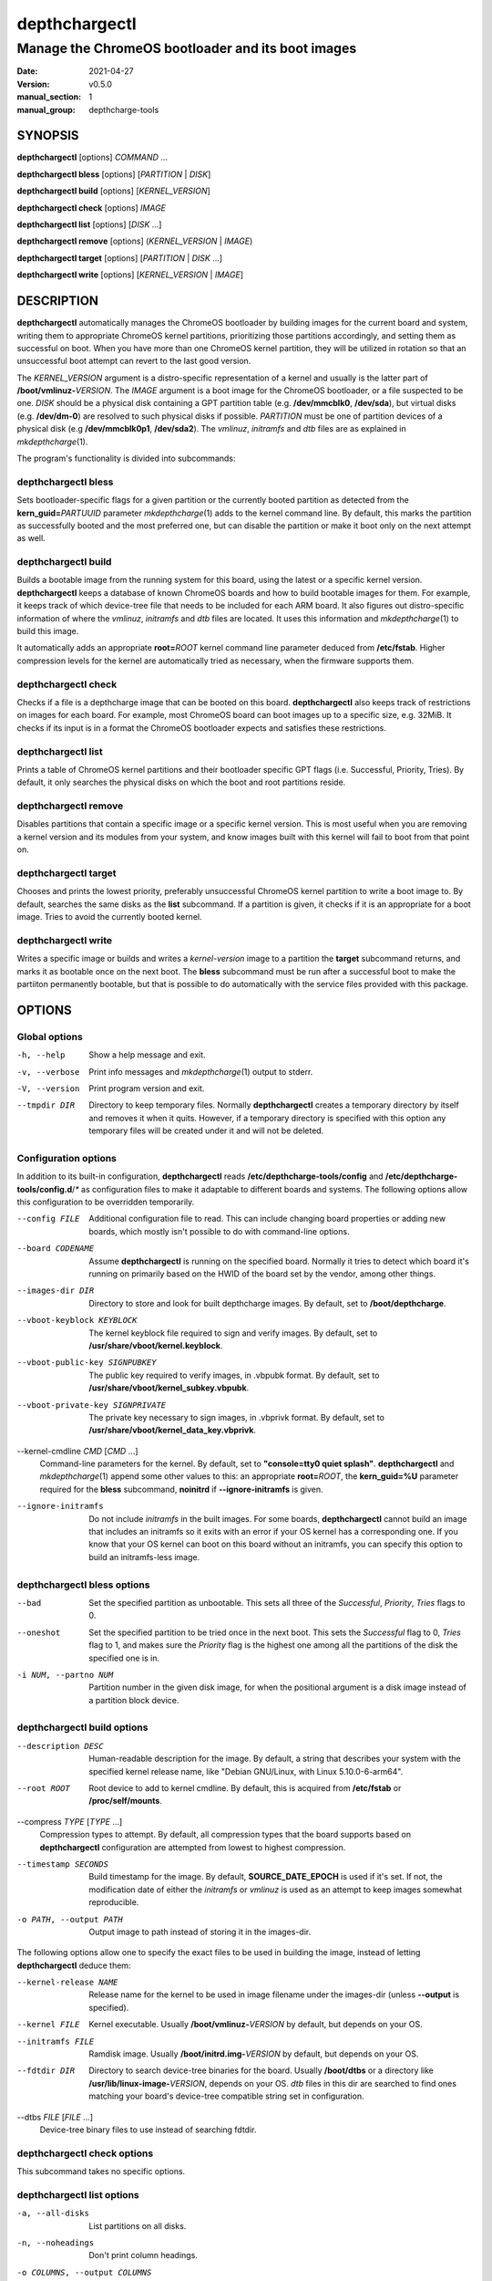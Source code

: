 ==============
depthchargectl
==============

--------------------------------------------------
Manage the ChromeOS bootloader and its boot images
--------------------------------------------------

:date: 2021-04-27
:version: v0.5.0
:manual_section: 1
:manual_group: depthcharge-tools

.. |mkdepthcharge| replace:: *mkdepthcharge*\ (1)
.. |cgpt| replace:: *cgpt*\ (1)
.. |vbutil_kernel| replace:: *vbutil_kernel*\ (1)

.. |CONFIG_FILE| replace:: **/etc/depthcharge-tools/config**
.. |CONFIGD_DIR| replace:: **/etc/depthcharge-tools/config.d**
.. |IMAGES_DIR| replace:: **/boot/depthcharge**
.. |VBOOT_KEYBLOCK| replace:: **/usr/share/vboot/kernel.keyblock**
.. |VBOOT_PUBLIC_KEY| replace:: **/usr/share/vboot/kernel_subkey.vbpubk**
.. |VBOOT_PRIVATE_KEY| replace:: **/usr/share/vboot/kernel_data_key.vbprivk**
.. |KERNEL_CMDLINE| replace:: **"console=tty0 quiet splash"**
.. |INITD_DIR| replace:: **/etc/init.d**
.. |SYSTEMD_DIR| replace:: **/usr/lib/systemd/system**


SYNOPSIS
========
**depthchargectl** [options] *COMMAND* ...

**depthchargectl bless** [options] [*PARTITION* | *DISK*]

**depthchargectl build** [options] [*KERNEL_VERSION*]

**depthchargectl check** [options] *IMAGE*

**depthchargectl list** [options] [*DISK* ...]

**depthchargectl remove** [options] (*KERNEL_VERSION* | *IMAGE*)

**depthchargectl target** [options] [*PARTITION* | *DISK* ...]

**depthchargectl write** [options] [*KERNEL_VERSION* | *IMAGE*]


DESCRIPTION
===========
**depthchargectl** automatically manages the ChromeOS bootloader by
building images for the current board and system, writing them to
appropriate ChromeOS kernel partitions, prioritizing those partitions
accordingly, and setting them as successful on boot. When you have more
than one ChromeOS kernel partition, they will be utilized in rotation so
that an unsuccessful boot attempt can revert to the last good version.

The *KERNEL_VERSION* argument is a distro-specific representation of a
kernel and usually is the latter part of **/boot/vmlinuz-**\ *VERSION*.
The *IMAGE* argument is a boot image for the ChromeOS bootloader, or a
file suspected to be one. *DISK* should be a physical disk containing a
GPT partition table (e.g. **/dev/mmcblk0**, **/dev/sda**), but virtual
disks (e.g. **/dev/dm-0**) are resolved to such physical disks if
possible. *PARTITION* must be one of partition devices of a physical
disk (e.g **/dev/mmcblk0p1**, **/dev/sda2**). The *vmlinuz*, *initramfs*
and *dtb* files are as explained in |mkdepthcharge|.

The program's functionality is divided into subcommands:

depthchargectl bless
--------------------
Sets bootloader-specific flags for a given partition or the currently
booted partition as detected from the **kern_guid=**\ *PARTUUID*
parameter |mkdepthcharge| adds to the kernel command line. By default,
this marks the partition as successfully booted and the most preferred
one, but can disable the partition or make it boot only on the next
attempt as well.

depthchargectl build
--------------------
Builds a bootable image from the running system for this board, using
the latest or a specific kernel version. **depthchargectl** keeps a
database of known ChromeOS boards and how to build bootable images for
them. For example, it keeps track of which device-tree file that needs
to be included for each ARM board. It also figures out distro-specific
information of where the *vmlinuz*, *initramfs* and *dtb* files are
located. It uses this information and |mkdepthcharge| to build this
image.

It automatically adds an appropriate **root=**\ *ROOT* kernel command
line parameter deduced from **/etc/fstab**. Higher compression levels
for the kernel are automatically tried as necessary, when the firmware
supports them.

depthchargectl check
--------------------
Checks if a file is a depthcharge image that can be booted on this
board. **depthchargectl** also keeps track of restrictions on images
for each board. For example, most ChromeOS board can boot images
up to a specific size, e.g. 32MiB. It checks if its input is in a format
the ChromeOS bootloader expects and satisfies these restrictions.

depthchargectl list
-------------------
Prints a table of ChromeOS kernel partitions and their bootloader
specific GPT flags (i.e. Successful, Priority, Tries). By default, it
only searches the physical disks on which the boot and root partitions
reside.

depthchargectl remove
---------------------
Disables partitions that contain a specific image or a specific kernel
version. This is most useful when you are removing a kernel version and
its modules from your system, and know images built with this kernel
will fail to boot from that point on.

depthchargectl target
---------------------
Chooses and prints the lowest priority, preferably unsuccessful ChromeOS
kernel partition to write a boot image to. By default, searches the same
disks as the **list** subcommand. If a partition is given, it checks if
it is an appropriate for a boot image. Tries to avoid the currently
booted kernel.

depthchargectl write
--------------------
Writes a specific image or builds and writes a *kernel-version* image to
a partition the **target** subcommand returns, and marks it as bootable
once on the next boot. The **bless** subcommand must be run after a
successful boot to make the partiiton permanently bootable, but that is
possible to do automatically with the service files provided with this
package.


OPTIONS
=======

Global options
--------------
-h, --help
    Show a help message and exit.

-v, --verbose
    Print info messages and |mkdepthcharge| output to stderr.

-V, --version
    Print program version and exit.

--tmpdir DIR
    Directory to keep temporary files. Normally **depthchargectl**
    creates a temporary directory by itself and removes it when it
    quits. However, if a temporary directory is specified with this
    option any temporary files will be created under it and will not be
    deleted.

Configuration options
---------------------
In addition to its built-in configuration, **depthchargectl** reads
|CONFIG_FILE| and |CONFIGD_DIR|/*\ ** as configuration files to make it
adaptable to different boards and systems. The following options allow
this configuration to be overridden temporarily.

--config FILE
    Additional configuration file to read. This can include changing
    board properties or adding new boards, which mostly isn't possible
    to do with command-line options.

--board CODENAME
    Assume **depthchargectl** is running on the specified board. Normally
    it tries to detect which board it's running on primarily based on
    the HWID of the board set by the vendor, among other things.

--images-dir DIR
    Directory to store and look for built depthcharge images. By
    default, set to |IMAGES_DIR|.

--vboot-keyblock KEYBLOCK
    The kernel keyblock file required to sign and verify images. By
    default, set to |VBOOT_KEYBLOCK|.

--vboot-public-key SIGNPUBKEY
    The public key required to verify images, in .vbpubk format. By
    default, set to |VBOOT_PUBLIC_KEY|.

--vboot-private-key SIGNPRIVATE
    The private key necessary to sign images, in .vbprivk format. By
    default, set to |VBOOT_PRIVATE_KEY|.

--kernel-cmdline *CMD* [*CMD* ...]
    Command-line parameters for the kernel. By default, set to
    |KERNEL_CMDLINE|.  **depthchargectl** and |mkdepthcharge| append
    some other values to this: an appropriate **root=**\ *ROOT*, the
    **kern_guid=%U** parameter required for the **bless** subcommand,
    **noinitrd** if **--ignore-initramfs** is given.

--ignore-initramfs
    Do not include *initramfs* in the built images. For some boards,
    **depthchargectl** cannot build an image that includes an initramfs
    so it exits with an error if your OS kernel has a corresponding one.
    If you know that your OS kernel can boot on this board without an
    initramfs, you can specify this option to build an initramfs-less
    image.

depthchargectl bless options
----------------------------
--bad
    Set the specified partition as unbootable. This sets all three of
    the *Successful*, *Priority*, *Tries* flags to 0.

--oneshot
    Set the specified partition to be tried once in the next boot. This
    sets the *Successful* flag to 0, *Tries* flag to 1, and makes sure the
    *Priority* flag is the highest one among all the partitions of the
    disk the specified one is in.

-i NUM, --partno NUM
    Partition number in the given disk image, for when the positional
    argument is a disk image instead of a partition block device.

depthchargectl build options
----------------------------
--description DESC
    Human-readable description for the image. By default, a string that
    describes your system with the specified kernel release name, like
    "Debian GNU/Linux, with Linux 5.10.0-6-arm64".

--root ROOT
    Root device to add to kernel cmdline. By default, this is acquired
    from **/etc/fstab** or **/proc/self/mounts**.

--compress *TYPE* [*TYPE* ...]
    Compression types to attempt. By default, all compression types that
    the board supports based on **depthchargectl** configuration are
    attempted from lowest to highest compression.

--timestamp SECONDS
    Build timestamp for the image. By default, **SOURCE_DATE_EPOCH** is
    used if it's set. If not, the modification date of either the
    *initramfs* or *vmlinuz* is used as an attempt to keep images somewhat
    reproducible.

-o PATH, --output PATH
    Output image to path instead of storing it in the images-dir.

The following options allow one to specify the exact files to be used in
building the image, instead of letting **depthchargectl** deduce them:

--kernel-release NAME
    Release name for the kernel to be used in image filename under the
    images-dir (unless **--output** is specified).

--kernel FILE
    Kernel executable. Usually **/boot/vmlinuz-**\ *VERSION* by default,
    but depends on your OS.

--initramfs FILE
    Ramdisk image. Usually **/boot/initrd.img-**\ *VERSION* by default,
    but depends on your OS.

--fdtdir DIR
    Directory to search device-tree binaries for the board. Usually
    **/boot/dtbs** or a directory like **/usr/lib/linux-image-**\
    *VERSION*, depends on your OS. *dtb* files in this dir are searched
    to find ones matching your board's device-tree compatible string set
    in configuration.

--dtbs *FILE* [*FILE* ...]
    Device-tree binary files to use instead of searching fdtdir.

depthchargectl check options
----------------------------
This subcommand takes no specific options.

depthchargectl list options
---------------------------
-a, --all-disks
    List partitions on all disks.

-n, --noheadings
    Don't print column headings.

-o COLUMNS, --output COLUMNS
    Comma separated list of columns to output. Supported columns are
    **ATTRIBUTE** (or **A**), **SUCCESSFUL** (or **S**), **TRIES** (or
    **T**), **PRIORITY** (or **P**) for ChromeOS GPT flags, **PATH** for
    the partition device (if exists), **DISKPATH** (or **DISK**) for the
    disk device/image the partition is in, **PARTNO** for the partition
    number, and **SIZE** for the partition size in bytes.

depthchargectl remove options
-----------------------------
-f, --force
     Allow disabling the currently booted partition.

depthchargectl target options
-----------------------------
--allow-current
    Allow targeting the currently booted partition.

-s BYTES, --min-size BYTES
    Only consider partitions larger than this size in bytes.

depthchargectl write options
----------------------------
--allow-current
    Allow overwriting the currently booted partition.

-f, --force
    Write image to disk even if it cannot be verified by the **check**
    subcommand.

--no-prioritize
    Don't modify ChromeOS GPT flags on the partition. Normally, the
    flags would be set to make the system boot from the newly written
    partition on the next boot.

-t DEVICE, --target DEVICE
    Specify a disk or partition device to write to. This device is
    passed to the **target** subcommand to determine where exactly to
    write to.


EXIT STATUS
===========
In general, exits with zero on success and non-zero on failure.


FILES
=====
|CONFIG_FILE|
    System configuration file. The "Configuration options" explained
    above can be set here to have them as long-term defaults. It's also
    possible to modify board properties or add new boards here.

|CONFIGD_DIR|/*\ **
    These files are considered appended to the **config** file.

|SYSTEMD_DIR|/depthchargectl-bless.service
    A systemd service that runs the **depthchargectl bless** on
    successful boots.

|INITD_DIR|/depthchargectl-bless
    An init service that runs **depthchargectl bless** on successful
    boots.

|IMAGES_DIR|/*\ **.img
    The most recently built images for each kernel version.


EXAMPLES
========
depthchargectl list -n -o PATH
    Get a list of partitions **depthchargectl** will act on by default.

depthchargectl write --allow-current
    Build, check and write an image for the latest *kernel-version* of
    this system to disk while allowing overwriting the currently booted
    partiiton. You might use this if you only have a single ChromeOS
    kernel partition, but broken kernels might make your system
    unbootable.

depthchargectl write vmlinux.kpart -t /dev/mmcblk1p1
    Write the **vmlinux.kpart** file to **/dev/mmcblk1p1**, only if both
    the image and the partition are valid. Something of this form would
    be used for writing images to a secondary or external disk.


SEE ALSO
========
|mkdepthcharge|, |cgpt|, |vbutil_kernel|
